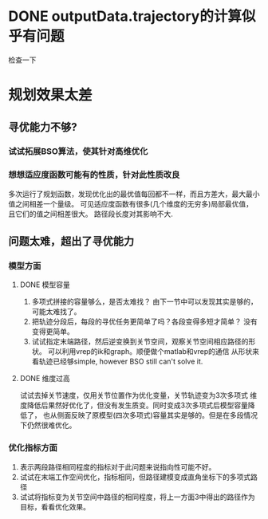 * DONE outputData.trajectory的计算似乎有问题
检查一下
* 规划效果太差
** 寻优能力不够?
*** 试试拓展BSO算法，使其针对高维优化
*** 想想适应度函数可能有的性质，针对此性质改良
多次运行了规划函数，发现优化出的最优值每回都不一样，而且方差大，最大最小值之间相差一个量级。
可见适应度函数有很多(几个维度的无穷多)局部最优值，且它们的值之间相差很大。
路径段长度对其影响不大.
** 问题太难，超出了寻优能力
*** 模型方面
**** DONE 模型容量
1. 多项式拼接的容量够么，是否太难找？
   由下一节中可以发现其实是够的，可能太难找了。
2. 把轨迹分段后，每段的寻优任务更简单了吗？各段变得多短才简单？
   没有变得更简单。
3. 试试指定末端路径，然后逆变换到关节空间，观察关节空间相应路径的形状。
   可以利用vrep的ik和graph。顺便做个matlab和vrep的通信
   从形状来看轨迹已经够simple, however BSO still can't solve it.
**** DONE 维度过高
试试去掉关节速度，仅用关节位置作为优化变量，关节轨迹变为3次多项式
   维度降低后果然好优化了，但没有发生质变。同时变成3次多项式后模型容量降低了，
   也从侧面反映了原模型(四次多项式)容量其实是够的。但是在多段情况下仍然很难优化。
*** 优化指标方面
1. 表示两段路径相同程度的指标对于此问题来说指向性可能不好。
2. 试试在末端工作空间优化，指标相同，但路径建模变成直角坐标下的多项式路径
3. 试试将指标变为关节空间中路径的相同程度，将上一方面3中得出的路径作为目标，看看优化效果。
